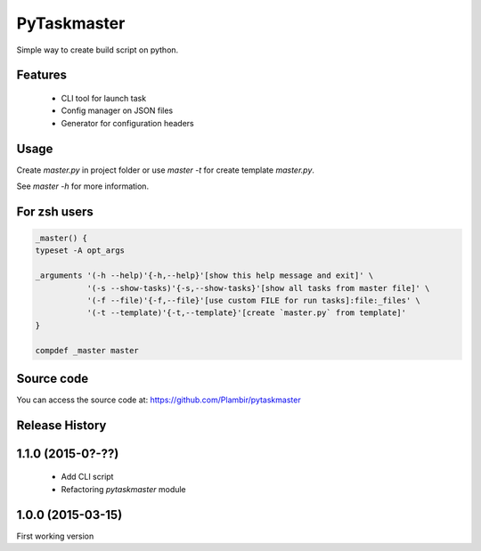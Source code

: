 PyTaskmaster
============

Simple way to create build script on python.

Features
--------

  - CLI tool for launch task
  - Config manager on JSON files
  - Generator for configuration headers

Usage
-----

Create `master.py` in project folder or use `master -t` for create template
`master.py`.

See `master -h` for more information.

For zsh users
-------------

.. code:: shell

          _master() {
          typeset -A opt_args

          _arguments '(-h --help)'{-h,--help}'[show this help message and exit]' \
                     '(-s --show-tasks)'{-s,--show-tasks}'[show all tasks from master file]' \
                     '(-f --file)'{-f,--file}'[use custom FILE for run tasks]:file:_files' \
                     '(-t --template)'{-t,--template}'[create `master.py` from template]'
          }

          compdef _master master

Source code
-----------

You can access the source code at: https://github.com/Plambir/pytaskmaster

Release History
---------------

1.1.0 (2015-0?-??)
------------------

  - Add CLI script
  - Refactoring `pytaskmaster` module

1.0.0 (2015-03-15)
------------------

First working version
